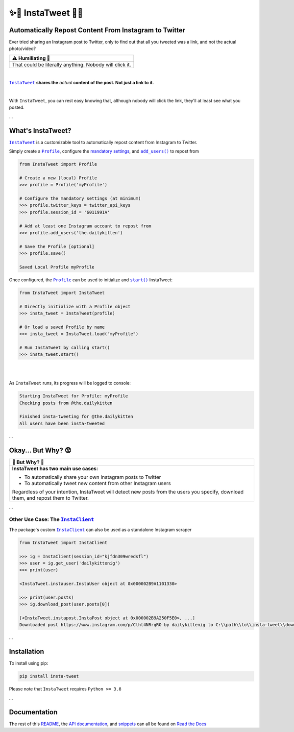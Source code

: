 .. meta::
   :title: InstaTweet - Automatically Repost Content From Instagram to Twitter
   :description: A Python package to automatically repost content from Instagram to Twitter

.. |.InstaTweet| replace:: ``InstaTweet``
.. _.InstaTweet: https://github.com/tdkorn/insta-tweet/blob/master/InstaTweet/instatweet.py#L5-L142
.. |.add_users| replace:: ``add_users()``
.. _.add_users: https://github.com/tdkorn/insta-tweet/blob/master/InstaTweet/profile.py#L167-L197
.. |.Profile| replace:: ``Profile``
.. _.Profile: https://github.com/tdkorn/insta-tweet/blob/master/InstaTweet/profile.py#L12-L416
.. |.start| replace:: ``start()``
.. _.start: https://github.com/tdkorn/insta-tweet/blob/master/InstaTweet/instatweet.py#L72-L117
.. |.InstaClient| replace:: ``InstaClient``
.. _.InstaClient: https://github.com/tdkorn/insta-tweet/blob/master/InstaTweet/instaclient.py#L14-L108
.. |mandatory-settings| replace:: mandatory settings
.. _mandatory-settings: https://instatweet.readthedocs.io/en/latest/_readme/getting-started.html#mandatory-settings

.. _about-insta-tweet:

✨🐥 InstaTweet 🐤✨
-----------------------

.. image:: https://img.shields.io/pypi/v/insta-tweet
   :target: https://pypi.org/project/insta-tweet/
   :alt: PyPI Version

.. image:: https://img.shields.io/badge/GitHub-insta--tweet-4f1abc
   :target: https://github.com/tdkorn/insta-tweet
   :alt: GitHub Repository

.. image:: https://static.pepy.tech/personalized-badge/insta-tweet?period=total&units=none&left_color=grey&right_color=blue&left_text=Downloads
    :target: https://pepy.tech/project/insta-tweet

.. image:: https://readthedocs.org/projects/instatweet/badge/?version=latest
    :target: https://instatweet.readthedocs.io/en/latest/?badge=latest
    :alt: Documentation Status


Automatically Repost Content From Instagram to Twitter
~~~~~~~~~~~~~~~~~~~~~~~~~~~~~~~~~~~~~~~~~~~~~~~~~~~~~~~~~~~~

Ever tried sharing an Instagram post to Twitter, only to find out that all you tweeted was a link, and not the actual photo/video?

.. image:: https://instatweet.readthedocs.io/en/latest/_images/share_with_instagram.png
    :alt: Sharing an Instagram post to Twitter directly from the Instagram app. Only a link appears.
        It could be literally anything, nobody will click it.


+-------------------------------------------------------------+
| ⚠ Humiliating 🤮                                            |
+=============================================================+
|  That could be literally anything. Nobody will click it.    |
+-------------------------------------------------------------+


|

|.InstaTweet|_ **shares the** *actual* **content of the post. Not just a link to it.**

|

.. image:: https://instatweet.readthedocs.io/en/latest/_images/share_with_instatweet.png
    :alt: Sharing an Instagram post to Twitter using InstaTweet. The actual photo or video appears in the tweet.
        It's a thicc cat, very handsome. Nobody will click the link, but they'll definitely see this bad boy.


With ``InstaTweet``, you can rest easy knowing that, although nobody will click the link,
they'll at least see what you posted.

...

What's InstaTweet?
~~~~~~~~~~~~~~~~~~~~~

|.InstaTweet|_ is a customizable tool to automatically repost content from Instagram to Twitter.



Simply create a |.Profile|_, configure the |mandatory-settings|_, and |.add_users|_ to repost from


.. code-block:: python

    from InstaTweet import Profile

    # Create a new (local) Profile
    >>> profile = Profile('myProfile')

    # Configure the mandatory settings (at minimum)
    >>> profile.twitter_keys = twitter_api_keys
    >>> profile.session_id = '6011991A'

    # Add at least one Instagram account to repost from
    >>> profile.add_users('the.dailykitten')

    # Save the Profile [optional]
    >>> profile.save()

    Saved Local Profile myProfile


Once configured, the |.Profile|_ can be used to initialize and |.start|_ InstaTweet:

.. code-block:: python

    from InstaTweet import InstaTweet

    # Directly initialize with a Profile object
    >>> insta_tweet = InstaTweet(profile)

    # Or load a saved Profile by name
    >>> insta_tweet = InstaTweet.load("myProfile")

    # Run InstaTweet by calling start()
    >>> insta_tweet.start()


|

.. image:: https://user-images.githubusercontent.com/96394652/232274766-71e87fb2-f402-466d-9624-f775d8e985ac.png

|

As ``InstaTweet`` runs, its progress will be logged to console:

.. code-block:: python

    Starting InstaTweet for Profile: myProfile
    Checking posts from @the.dailykitten
    
    Finished insta-tweeting for @the.dailykitten
    All users have been insta-tweeted

...

Okay... But Why? 😟
~~~~~~~~~~~~~~~~~~~~~~~


.. |why| replace:: 🐥 But Why? 🤨

+-----------------------------------------------------------------+
| |why|                                                           |
+=================================================================+
| **InstaTweet has two main use cases:**                          |
|                                                                 |
| * To automatically share your own Instagram posts to Twitter    |
| * To automatically tweet new content from other Instagram users |
|                                                                 |
| Regardless of your intention, InstaTweet will detect new posts  |
| from the users you specify, download them, and repost them to   |
| Twitter.                                                        |
+-----------------------------------------------------------------+


...


Other Use Case: The |.InstaClient|_
======================================

The package's custom |.InstaClient|_ can also be used as a standalone Instagram scraper

.. code-block:: python

   from InstaTweet import InstaClient

   >>> ig = InstaClient(session_id="kjfdn309wredsfl")
   >>> user = ig.get_user('dailykittenig')
   >>> print(user)

   <InstaTweet.instauser.InstaUser object at 0x000002B9A1101330>

   >>> print(user.posts)
   >>> ig.download_post(user.posts[0])

   [<InstaTweet.instapost.InstaPost object at 0x000002B9A250F5E0>, ...]
   Downloaded post https://www.instagram.com/p/Clht4NRrqRO by dailykittenig to C:\\path\\to\\insta-tweet\\downloads\\2981866202934977614.mp4

...

Installation
~~~~~~~~~~~~~~

To install using pip:

.. code-block:: shell

    pip install insta-tweet


Please note that ``InstaTweet`` requires ``Python >= 3.8``

...

Documentation
~~~~~~~~~~~~~~~~~

The rest of this `README <https://instatweet.readthedocs.io/en/latest/_readme/getting-started.html>`_,
the `API documentation <https://instatweet.readthedocs.io/en/latest/modules.html>`_, and
`snippets <https://instatweet.readthedocs.io/en/latest/snippets.html>`_
can all be found on `Read the Docs <https://instatweet.readthedocs.io/en/latest/index.html>`_



